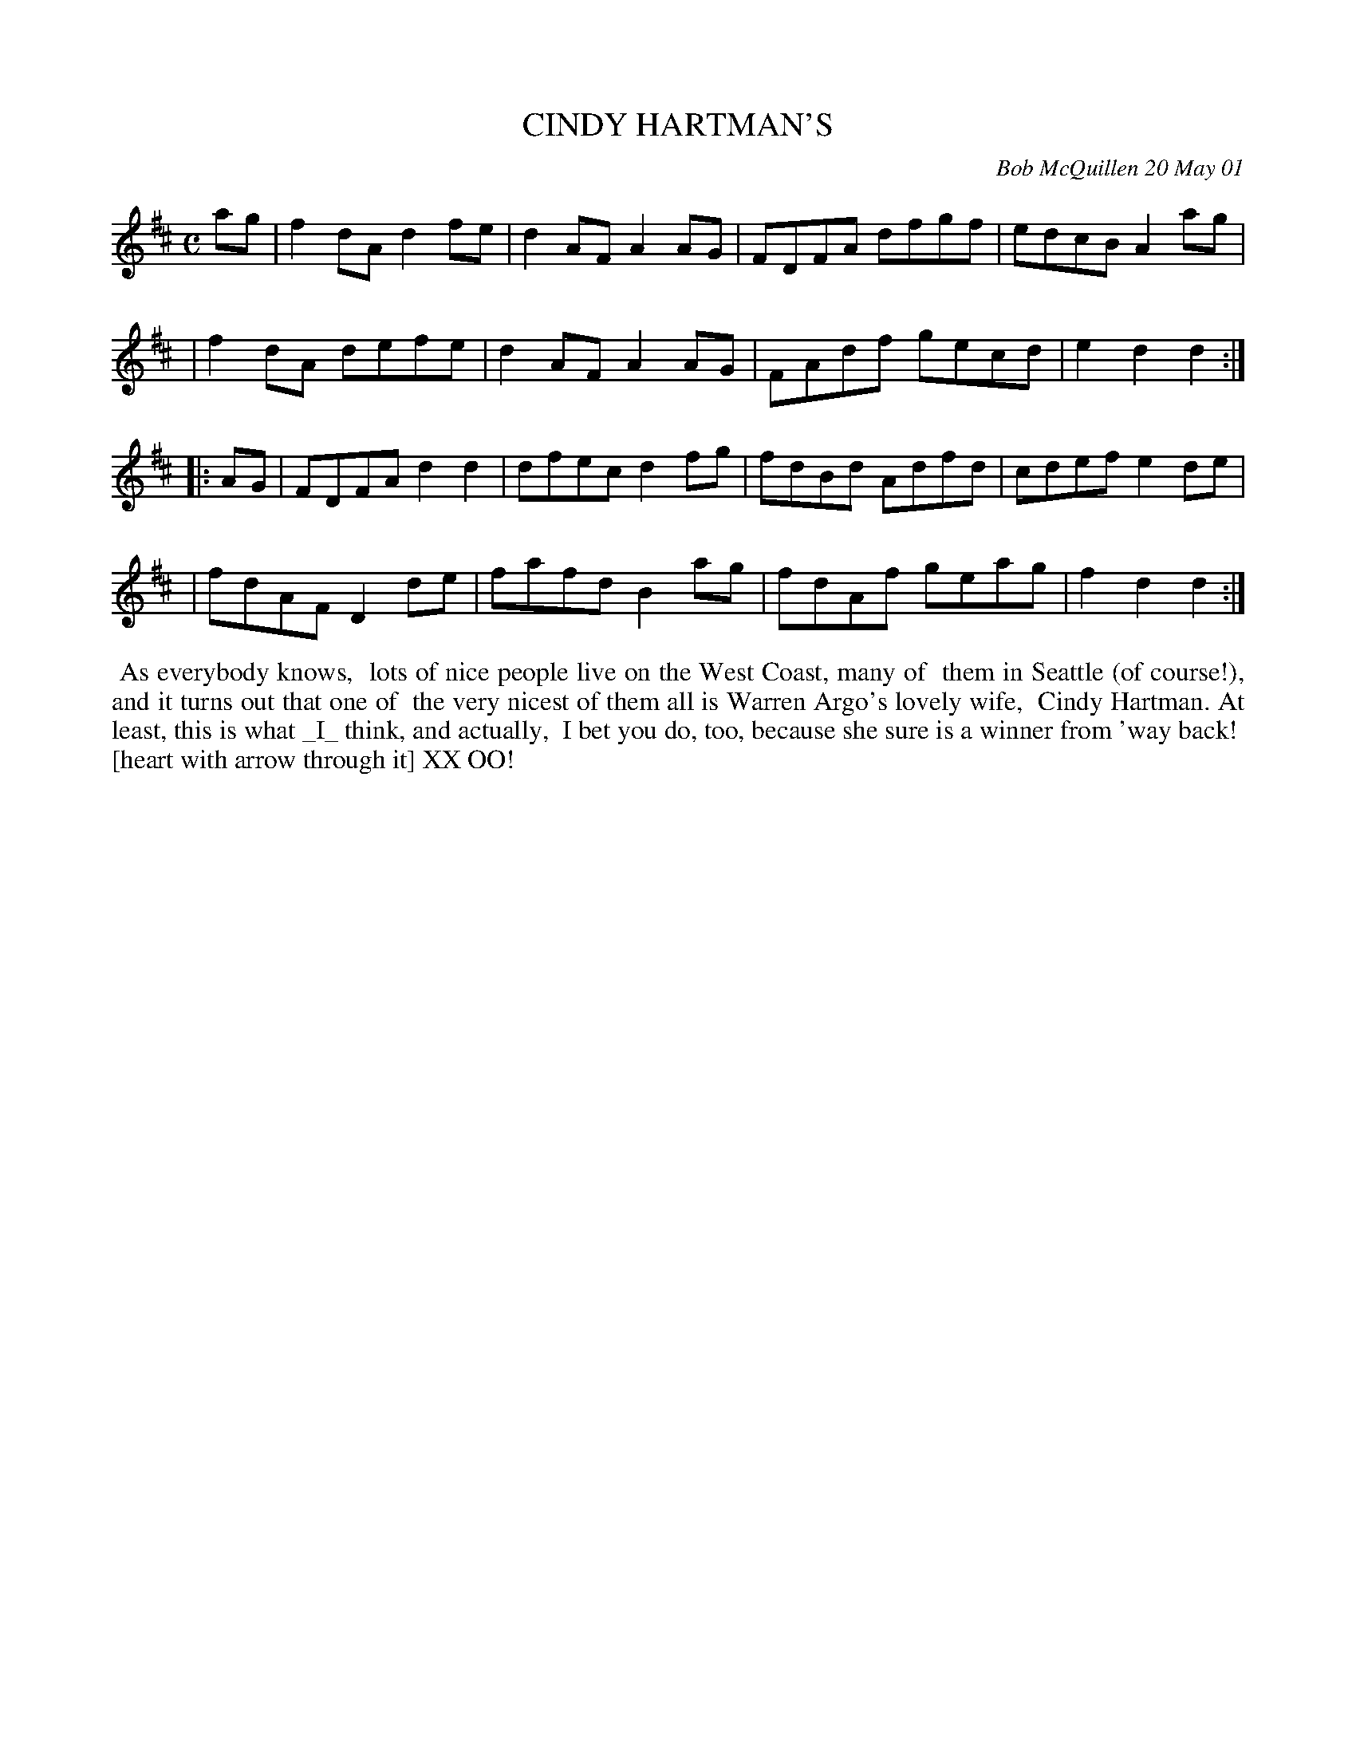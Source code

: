 X: 11017
T: CINDY HARTMAN'S
C: Bob McQuillen 20 May 01
B: Bob's Note Book 11 #17
%R: reel
Z: 2020 John Chambers <jc:trillian.mit.edu>
M: C
L: 1/8
K: D
ag \
| f2dA d2fe | d2AF A2AG | FDFA dfgf | edcB A2ag |
| f2dA defe | d2AF A2AG | FAdf gecd | e2d2 d2  :|
|: AG \
| FDFA d2d2 | dfec d2fg | fdBd Adfd | cdef e2de |
| fdAF D2de | fafd B2ag | fdAf geag | f2d2 d2  :|
%%begintext align
%% As everybody knows,
%% lots of nice people live on the West Coast, many of
%% them in Seattle (of course!), and it turns out that one of
%% the very nicest of them all is Warren Argo's lovely wife,
%% Cindy Hartman. At least, this is what _I_ think, and actually,
%% I bet you do, too, because she sure is a winner from 'way back!
%% [heart with arrow through it] XX OO!
%%endtext
